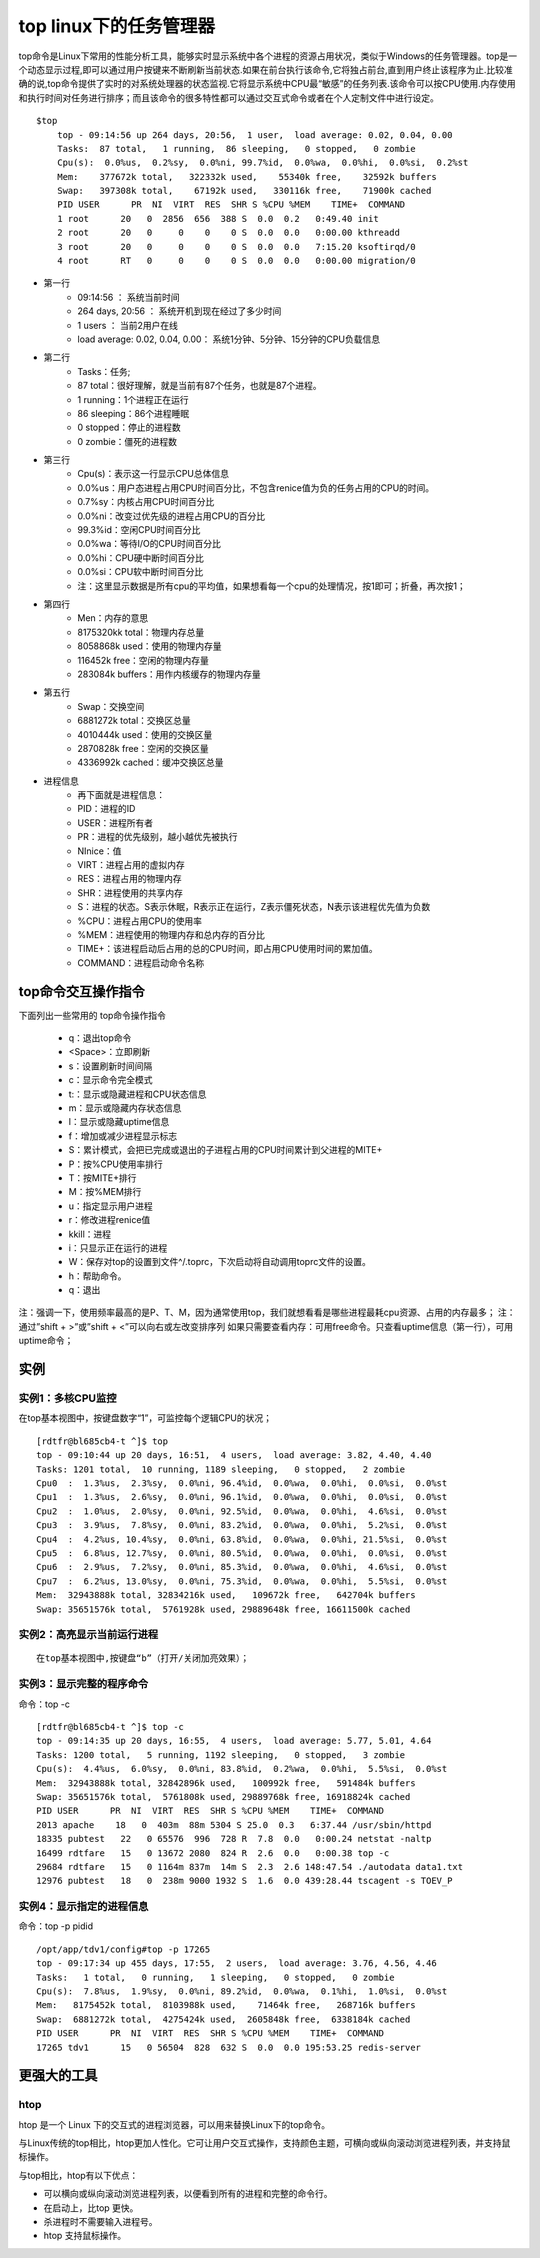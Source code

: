 .. _top:

top linux下的任务管理器
=========================


top命令是Linux下常用的性能分析工具，能够实时显示系统中各个进程的资源占用状况，类似于Windows的任务管理器。top是一个动态显示过程,即可以通过用户按键来不断刷新当前状态.如果在前台执行该命令,它将独占前台,直到用户终止该程序为止.比较准确的说,top命令提供了实时的对系统处理器的状态监视.它将显示系统中CPU最“敏感”的任务列表.该命令可以按CPU使用.内存使用和执行时间对任务进行排序；而且该命令的很多特性都可以通过交互式命令或者在个人定制文件中进行设定。

::

    $top
	top - 09:14:56 up 264 days, 20:56,  1 user,  load average: 0.02, 0.04, 0.00
	Tasks:  87 total,   1 running,  86 sleeping,   0 stopped,   0 zombie
	Cpu(s):  0.0%us,  0.2%sy,  0.0%ni, 99.7%id,  0.0%wa,  0.0%hi,  0.0%si,  0.2%st
	Mem:    377672k total,   322332k used,    55340k free,    32592k buffers
	Swap:   397308k total,    67192k used,   330116k free,    71900k cached
	PID USER      PR  NI  VIRT  RES  SHR S %CPU %MEM    TIME+  COMMAND
	1 root      20   0  2856  656  388 S  0.0  0.2   0:49.40 init
	2 root      20   0     0    0    0 S  0.0  0.0   0:00.00 kthreadd
	3 root      20   0     0    0    0 S  0.0  0.0   7:15.20 ksoftirqd/0
	4 root      RT   0     0    0    0 S  0.0  0.0   0:00.00 migration/0


- 第一行
    * 09:14:56 ：     系统当前时间
    * 264 days, 20:56 ：   系统开机到现在经过了多少时间
    * 1 users  ：            当前2用户在线
    * load average: 0.02, 0.04, 0.00：        系统1分钟、5分钟、15分钟的CPU负载信息

- 第二行
    * Tasks：任务;
    * 87 total：很好理解，就是当前有87个任务，也就是87个进程。
    * 1 running：1个进程正在运行
    * 86 sleeping：86个进程睡眠
    * 0 stopped：停止的进程数
    * 0 zombie：僵死的进程数

- 第三行
    * Cpu(s)：表示这一行显示CPU总体信息
    * 0.0%us：用户态进程占用CPU时间百分比，不包含renice值为负的任务占用的CPU的时间。
    * 0.7%sy：内核占用CPU时间百分比
    * 0.0%ni：改变过优先级的进程占用CPU的百分比
    * 99.3%id：空闲CPU时间百分比
    * 0.0%wa：等待I/O的CPU时间百分比
    * 0.0%hi：CPU硬中断时间百分比
    * 0.0%si：CPU软中断时间百分比
    * 注：这里显示数据是所有cpu的平均值，如果想看每一个cpu的处理情况，按1即可；折叠，再次按1；

- 第四行
    * Men：内存的意思
    * 8175320kk total：物理内存总量
    * 8058868k used：使用的物理内存量
    * 116452k free：空闲的物理内存量
    * 283084k buffers：用作内核缓存的物理内存量

- 第五行
    * Swap：交换空间
    * 6881272k total：交换区总量
    * 4010444k used：使用的交换区量
    * 2870828k free：空闲的交换区量
    * 4336992k cached：缓冲交换区总量

- 进程信息
    * 再下面就是进程信息：
    * PID：进程的ID
    * USER：进程所有者
    * PR：进程的优先级别，越小越优先被执行
    * NInice：值
    * VIRT：进程占用的虚拟内存
    * RES：进程占用的物理内存
    * SHR：进程使用的共享内存
    * S：进程的状态。S表示休眠，R表示正在运行，Z表示僵死状态，N表示该进程优先值为负数
    * %CPU：进程占用CPU的使用率
    * %MEM：进程使用的物理内存和总内存的百分比
    * TIME+：该进程启动后占用的总的CPU时间，即占用CPU使用时间的累加值。
    * COMMAND：进程启动命令名称

top命令交互操作指令
-------------------------------
下面列出一些常用的 top命令操作指令

	* q：退出top命令
	* <Space>：立即刷新
	* s：设置刷新时间间隔
	* c：显示命令完全模式
	* t:：显示或隐藏进程和CPU状态信息
	* m：显示或隐藏内存状态信息
	* l：显示或隐藏uptime信息
	* f：增加或减少进程显示标志
	* S：累计模式，会把已完成或退出的子进程占用的CPU时间累计到父进程的MITE+
	* P：按%CPU使用率排行
	* T：按MITE+排行
	* M：按%MEM排行
	* u：指定显示用户进程
	* r：修改进程renice值
	* kkill：进程
	* i：只显示正在运行的进程
	* W：保存对top的设置到文件^/.toprc，下次启动将自动调用toprc文件的设置。
	* h：帮助命令。
	* q：退出

注：强调一下，使用频率最高的是P、T、M，因为通常使用top，我们就想看看是哪些进程最耗cpu资源、占用的内存最多；
注：通过”shift + >”或”shift + <”可以向右或左改变排序列
如果只需要查看内存：可用free命令。只查看uptime信息（第一行），可用uptime命令；

实例
----------
实例1：多核CPU监控
^^^^^^^^^^^^^^^^^^^^^^^
在top基本视图中，按键盘数字“1”，可监控每个逻辑CPU的状况；
::

	[rdtfr@bl685cb4-t ^]$ top
	top - 09:10:44 up 20 days, 16:51,  4 users,  load average: 3.82, 4.40, 4.40
	Tasks: 1201 total,  10 running, 1189 sleeping,   0 stopped,   2 zombie
	Cpu0  :  1.3%us,  2.3%sy,  0.0%ni, 96.4%id,  0.0%wa,  0.0%hi,  0.0%si,  0.0%st
	Cpu1  :  1.3%us,  2.6%sy,  0.0%ni, 96.1%id,  0.0%wa,  0.0%hi,  0.0%si,  0.0%st
	Cpu2  :  1.0%us,  2.0%sy,  0.0%ni, 92.5%id,  0.0%wa,  0.0%hi,  4.6%si,  0.0%st
	Cpu3  :  3.9%us,  7.8%sy,  0.0%ni, 83.2%id,  0.0%wa,  0.0%hi,  5.2%si,  0.0%st
	Cpu4  :  4.2%us, 10.4%sy,  0.0%ni, 63.8%id,  0.0%wa,  0.0%hi, 21.5%si,  0.0%st
	Cpu5  :  6.8%us, 12.7%sy,  0.0%ni, 80.5%id,  0.0%wa,  0.0%hi,  0.0%si,  0.0%st
	Cpu6  :  2.9%us,  7.2%sy,  0.0%ni, 85.3%id,  0.0%wa,  0.0%hi,  4.6%si,  0.0%st
	Cpu7  :  6.2%us, 13.0%sy,  0.0%ni, 75.3%id,  0.0%wa,  0.0%hi,  5.5%si,  0.0%st
	Mem:  32943888k total, 32834216k used,   109672k free,   642704k buffers
	Swap: 35651576k total,  5761928k used, 29889648k free, 16611500k cached


实例2：高亮显示当前运行进程
^^^^^^^^^^^^^^^^^^^^^^^^^^^^^^
::

	在top基本视图中,按键盘“b”（打开/关闭加亮效果）；


实例3：显示完整的程序命令
^^^^^^^^^^^^^^^^^^^^^^^^^^^^^^^^^^^^^^^^^^
命令：top -c
::

	[rdtfr@bl685cb4-t ^]$ top -c
	top - 09:14:35 up 20 days, 16:55,  4 users,  load average: 5.77, 5.01, 4.64
	Tasks: 1200 total,   5 running, 1192 sleeping,   0 stopped,   3 zombie
	Cpu(s):  4.4%us,  6.0%sy,  0.0%ni, 83.8%id,  0.2%wa,  0.0%hi,  5.5%si,  0.0%st
	Mem:  32943888k total, 32842896k used,   100992k free,   591484k buffers
	Swap: 35651576k total,  5761808k used, 29889768k free, 16918824k cached
	PID USER      PR  NI  VIRT  RES  SHR S %CPU %MEM    TIME+  COMMAND
	2013 apache    18   0  403m  88m 5304 S 25.0  0.3   6:37.44 /usr/sbin/httpd
	18335 pubtest   22   0 65576  996  728 R  7.8  0.0   0:00.24 netstat -naltp
	16499 rdtfare   15   0 13672 2080  824 R  2.6  0.0   0:00.38 top -c
	29684 rdtfare   15   0 1164m 837m  14m S  2.3  2.6 148:47.54 ./autodata data1.txt
	12976 pubtest   18   0  238m 9000 1932 S  1.6  0.0 439:28.44 tscagent -s TOEV_P


实例4：显示指定的进程信息
^^^^^^^^^^^^^^^^^^^^^^^^^^^^
命令：top -p pidid
::

	/opt/app/tdv1/config#top -p 17265
	top - 09:17:34 up 455 days, 17:55,  2 users,  load average: 3.76, 4.56, 4.46
	Tasks:   1 total,   0 running,   1 sleeping,   0 stopped,   0 zombie
	Cpu(s):  7.8%us,  1.9%sy,  0.0%ni, 89.2%id,  0.0%wa,  0.1%hi,  1.0%si,  0.0%st
	Mem:   8175452k total,  8103988k used,    71464k free,   268716k buffers
	Swap:  6881272k total,  4275424k used,  2605848k free,  6338184k cached
	PID USER      PR  NI  VIRT  RES  SHR S %CPU %MEM    TIME+  COMMAND
	17265 tdv1      15   0 56504  828  632 S  0.0  0.0 195:53.25 redis-server

更强大的工具
---------------
htop
^^^^^^^^^^^^^^^^^^^^
htop 是一个 Linux 下的交互式的进程浏览器，可以用来替换Linux下的top命令。

与Linux传统的top相比，htop更加人性化。它可让用户交互式操作，支持颜色主题，可横向或纵向滚动浏览进程列表，并支持鼠标操作。

与top相比，htop有以下优点：

- 可以横向或纵向滚动浏览进程列表，以便看到所有的进程和完整的命令行。
- 在启动上，比top 更快。
- 杀进程时不需要输入进程号。
- htop 支持鼠标操作。
    
